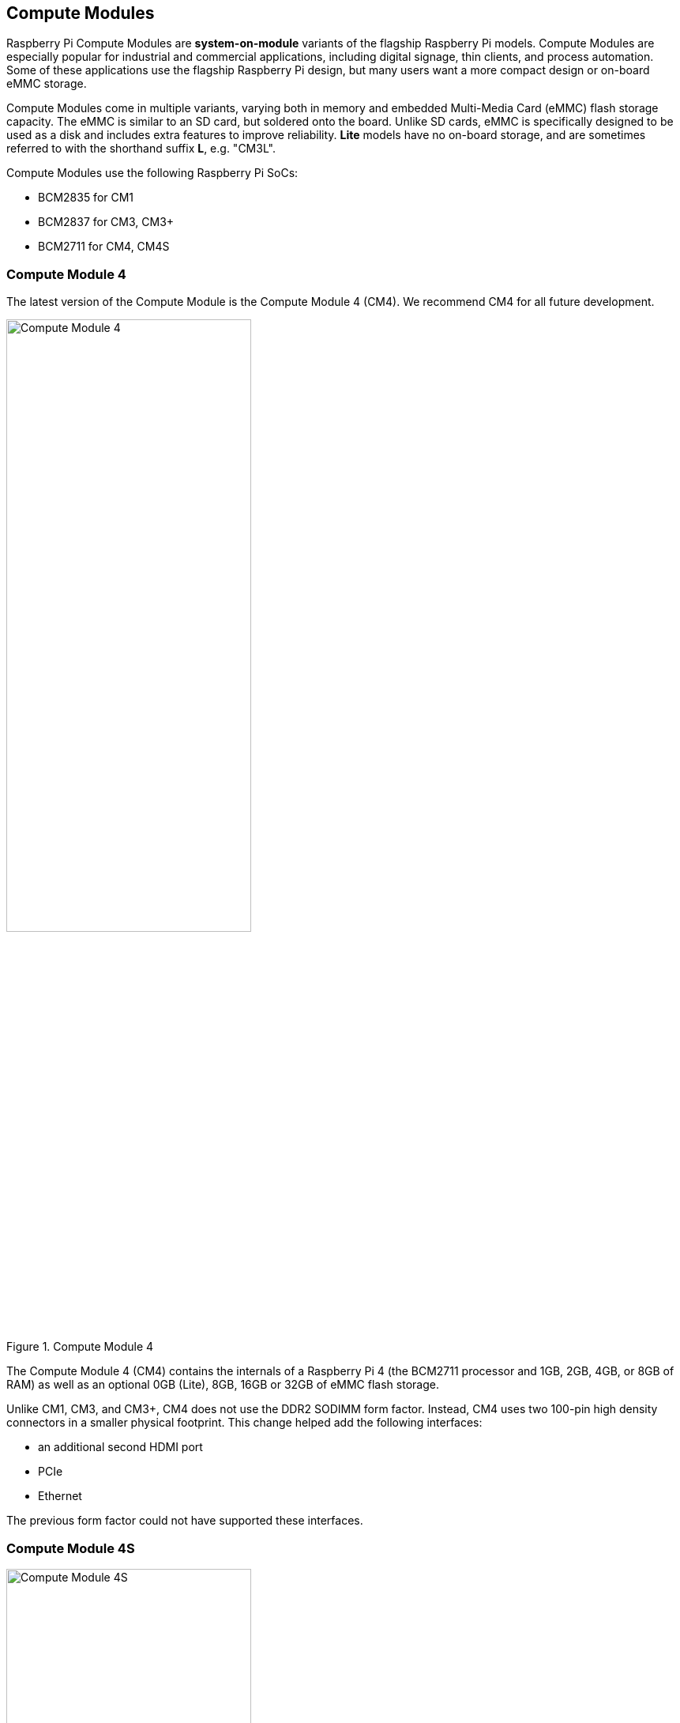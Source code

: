 == Compute Modules

Raspberry Pi Compute Modules are **system-on-module** variants of the flagship Raspberry Pi models. Compute Modules are especially popular for industrial and commercial applications, including digital signage, thin clients, and process automation. Some of these applications use the flagship Raspberry Pi design, but many users want a more compact design or on-board eMMC storage.

Compute Modules come in multiple variants, varying both in memory and embedded Multi-Media Card (eMMC) flash storage capacity. The eMMC is similar to an SD card, but soldered onto the board. Unlike SD cards, eMMC is specifically designed to be used as a disk and includes extra features to improve reliability. **Lite** models have no on-board storage, and are sometimes referred to with the shorthand suffix **L**, e.g. "CM3L".

Compute Modules use the following Raspberry Pi SoCs:

* BCM2835 for CM1
* BCM2837 for CM3, CM3+
* BCM2711 for CM4, CM4S

=== Compute Module 4

The latest version of the Compute Module is the Compute Module 4 (CM4). We recommend CM4 for all future development.

.Compute Module 4
image::images/cm4.jpg[alt="Compute Module 4", width="60%"]

The Compute Module 4 (CM4) contains the internals of a Raspberry Pi 4 (the BCM2711 processor and 1GB, 2GB, 4GB, or 8GB of RAM) as well as an optional 0GB (Lite), 8GB, 16GB or 32GB of eMMC flash storage.

Unlike CM1, CM3, and CM3+, CM4 does not use the DDR2 SODIMM form factor. Instead, CM4 uses two 100-pin high density connectors in a smaller physical footprint.
This change helped add the following interfaces:

* an additional second HDMI port
* PCIe
* Ethernet

The previous form factor could not have supported these interfaces.

=== Compute Module 4S

.Compute Module 4S
image::images/cm4s.jpg[alt="Compute Module 4S", width="60%"]

The Compute Module 4S (CM4S) contains the internals of a Raspberry Pi 4 (the BCM2711 processor and 1GB, 2GB, 4GB, or 8GB of RAM) as well as an optional 0GB (Lite), 8GB, 16GB or 32GB of eMMC flash storage. Unlike CM4, CM4S comes in same the DDR2 SODIMM form factor as CM1, CM3, and CM3+.

[[compute-module-3-plus]]
=== Compute Module 3+

.Compute Module 3+
image::images/cm3-plus.jpg[alt="Compute Module 3+", width="60%"]

The Compute Module 3+ (CM3+) contains the internals of a Raspberry Pi 3 Model B+ (the BCM2837 processor and 1GB of RAM) as well as an optional 0GB (Lite), 8GB, 16GB or 32GB of eMMC flash storage.

=== Compute Module 3

.Compute Module 3
image::images/cm3.jpg[alt="Compute Module 3", width="60%"]

The Compute Module 3 (CM3) contains the internals of a Raspberry Pi 3 (the BCM2837 processor and 1GB of RAM) as well as an optional 4GB of eMMC flash storage.

=== Compute Module 1

.Compute Module 1
image::images/cm1.jpg[alt="Compute Module 1", width="60%"]

The Compute Module 1 (CM1) contains the internals of a Raspberry Pi (the BCM2835 processor and 512MB of RAM) as well as an optional 4GB of eMMC flash storage.

== IO Boards

Raspberry Pi IO Boards provide a way to connect a single Compute Module to a variety of I/O (input/output) interfaces. Compute Modules are, by nature, small. As a result, they lack ports and connectors. IO Boards provide a way to connect Compute Modules to a variety of peripherals.

IO Boards are breakout boards intended for development; in production, you should use a smaller, potentially custom board that provides only the ports and peripherals required for your use-case.

=== Compute Module 4 IO Board

.Compute Module 4 IO Board
image::images/cm4io.jpg[alt="Compute Module 4 IO Board", width="60%"]

Compute Module 4 IO Board provides the following interfaces:

* HAT footprint with 40-pin GPIO connector and PoE header
* Two HDMI ports
* Two USB 2.0 ports
* Gigabit Ethernet RJ45 with PoE support
* MicroSD card slot (only for use with Lite variants with no eMMC)
* PCIe Gen 2 socket
* 12V input via barrel jack (supports up to 26V if PCIe unused)
* 2 x MIPI DSI display FPC connectors (22-pin 0.5 mm pitch cable)
* 2 x MIPI CSI-2 camera FPC connectors (22-pin 0.5 mm pitch cable)
* Real-time clock with battery socket

=== Compute Module IO Board

.Compute Module IO Board
image::images/cmio.jpg[alt="Compute Module IO Board", width="60%"]

Compute Module IO Board provides the following interfaces:

* 120 GPIO pins
* an HDMI port
* a USB-A port
* 2 x MIPI DSI display FPC connectors (22-pin 0.5 mm pitch cable)
* 2 x MIPI CSI-2 camera FPC connectors (22-pin 0.5 mm pitch cable)

The Compute Module IO Board comes in two variants: revision 1 and revision 3. Revision 1 is only compatible with CM1. Revision 3 is compatible with CM1, CM3, CM3+, and CM4S. Compute Module IO Board Revision 3 is sometimes written as the shorthand CMIO3.

=== IO Board compatibility

Not all Compute Module IO Boards work with all Compute Module models. The following table shows which Compute Modules work with each IO Board:

[cols="1,1"]
|===
| IO Board | Compatible Compute Modules

| Compute Module IO Board Rev 1 (CMIO)/(CMIO1)
a|
* CM1
| Compute Module IO Board Rev 3 (CMIO)/(CMIO3)
a|
* CM1
* CM3
* CM3+
* CM4S
| Compute Module 4 IO Board (CM4IO)
a|
* CM4
|===
